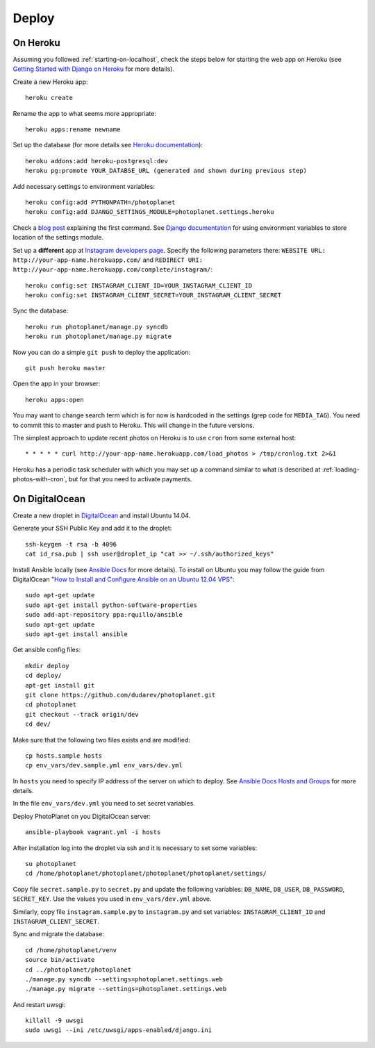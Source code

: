 Deploy
=======

On Heroku
----------

Assuming you followed :ref:`starting-on-localhost`, check the steps below for starting the web app on Heroku
(see `Getting Started with Django on Heroku <https://devcenter.heroku.com/articles/django>`__ for more details).

Create a new Heroku app::

    heroku create

Rename the app to what seems more appropriate::

    heroku apps:rename newname

Set up the database (for more details see `Heroku documentation <https://devcenter.heroku.com/articles/heroku-postgresql>`__)::

    heroku addons:add heroku-postgresql:dev
    heroku pg:promote YOUR_DATABSE_URL (generated and shown during previous step)

Add necessary settings to environment variables::

    heroku config:add PYTHONPATH=/photoplanet
    heroku config:add DJANGO_SETTINGS_MODULE=photoplanet.settings.heroku

Check a `blog post <http://tomatohater.com/2012/01/17/custom-django-management-commands-on-heroku/>`__ explaining the first command.
See `Django documentation <https://docs.djangoproject.com/en/1.5/topics/settings/#envvar-DJANGO_SETTINGS_MODULE>`__ for using environment variables
to store location of the settings module.

Set up a **different** app at `Instagram developers page <http://instagram.com/developer/clients/register/>`__.
Specify the following parameters there: 
``WEBSITE URL: http://your-app-name.herokuapp.com/`` and ``REDIRECT URI: http://your-app-name.herokuapp.com/complete/instagram/``::

    heroku config:set INSTAGRAM_CLIENT_ID=YOUR_INSTAGRAM_CLIENT_ID
    heroku config:set INSTAGRAM_CLIENT_SECRET=YOUR_INSTAGRAM_CLIENT_SECRET

Sync the database::

    heroku run photoplanet/manage.py syncdb
    heroku run photoplanet/manage.py migrate

Now you can do a simple ``git push`` to deploy the application::

    git push heroku master

Open the app in your browser::

    heroku apps:open

You may want to change search term which is for now is hardcoded in the settings (grep code for ``MEDIA_TAG``).
You need to commit this to master and push to Heroku.
This will change in the future versions.

The simplest approach to update recent photos on Heroku is to use ``cron`` from some external host::

* * * * * curl http://your-app-name.herokuapp.com/load_photos > /tmp/cronlog.txt 2>&1

Heroku has a periodic task scheduler with which you may set up a command similar to what is described at :ref:`loading-photos-with-cron`,
but for that you need to activate payments.

On DigitalOcean 
----------------

Create a new droplet in `DigitalOcean`_ and install Ubuntu 14.04.

Generate your SSH Public Key and add it to the droplet::

    ssh-keygen -t rsa -b 4096
    cat id_rsa.pub | ssh user@droplet_ip "cat >> ~/.ssh/authorized_keys"


Install Ansible locally (see `Ansible Docs`_ for more details).
To install on Ubuntu you may follow the guide from DigitalOcean 
"`How to Install and Configure Ansible on an Ubuntu 12.04 VPS`_"::

    sudo apt-get update
    sudo apt-get install python-software-properties
    sudo add-apt-repository ppa:rquillo/ansible
    sudo apt-get update
    sudo apt-get install ansible

Get ansible config files::

    mkdir deploy
    cd deploy/
    apt-get install git
    git clone https://github.com/dudarev/photoplanet.git
    cd photoplanet
    git checkout --track origin/dev
    cd dev/

Make sure that the following two files exists and are modified::
    
    cp hosts.sample hosts
    cp env_vars/dev.sample.yml env_vars/dev.yml    

In ``hosts`` you need to specify IP address of the server on which to deploy.
See `Ansible Docs Hosts and Groups <http://docs.ansible.com/intro_inventory.html>`__ for more details.

In the file ``env_vars/dev.yml`` you need to set secret variables.

Deploy PhotoPlanet on you DigitalOcean server::
    
    ansible-playbook vagrant.yml -i hosts


After installation log into the droplet via ssh and it is necessary to set some variables::

    su photoplanet
    cd /home/photoplanet/photoplanet/photoplanet/photoplanet/settings/

Copy file ``secret.sample.py`` to ``secret.py`` and update the following variables:
``DB_NAME``, ``DB_USER``, ``DB_PASSWORD``, ``SECRET_KEY``. Use the values you used in
``env_vars/dev.yml`` above.

Similarly, copy file ``instagram.sample.py`` to ``instagram.py`` and set variables:
``INSTAGRAM_CLIENT_ID`` and ``INSTAGRAM_CLIENT_SECRET``.

Sync and migrate the database::
	
    cd /home/photoplanet/venv
    source bin/activate
    cd ../photoplanet/photoplanet
    ./manage.py syncdb --settings=photoplanet.settings.web
    ./manage.py migrate --settings=photoplanet.settings.web

And restart uwsgi::

    killall -9 uwsgi
    sudo uwsgi --ini /etc/uwsgi/apps-enabled/django.ini


.. _DigitalOcean: https://www.digitalocean.com/
.. _Ansible Docs: http://docs.ansible.com/intro_installation.html
.. _How to Install and Configure Ansible on an Ubuntu 12.04 VPS: https://www.digitalocean.com/community/tutorials/how-to-install-and-configure-ansible-on-an-ubuntu-12-04-vps
